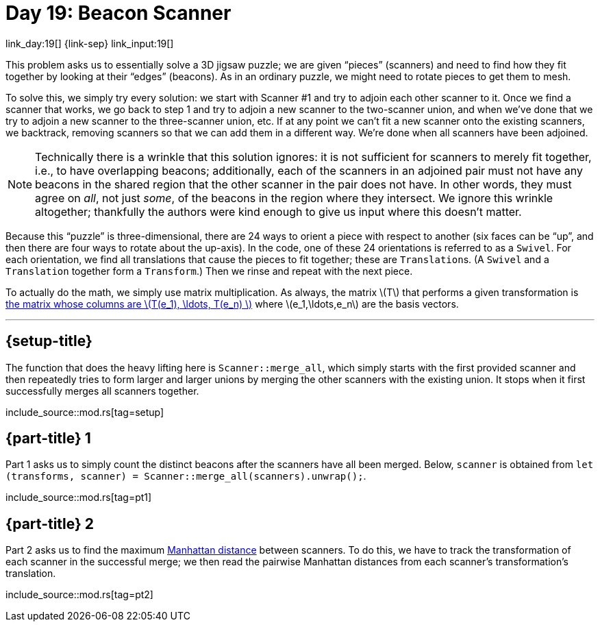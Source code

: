= Day 19: Beacon Scanner
:stem: latexmath
:page-stem: {stem}

link_day:19[] {link-sep} link_input:19[]

This problem asks us to essentially solve a 3D jigsaw puzzle; we are given “pieces” (scanners) and need to find how they fit together by looking at their “edges” (beacons).
As in an ordinary puzzle, we might need to rotate pieces to get them to mesh.

To solve this, we simply try every solution: we start with Scanner #1 and try to adjoin each other scanner to it.
Once we find a scanner that works, we go back to step 1 and try to adjoin a new scanner to the two-scanner union, and when we've done that we try to adjoin a new scanner to the three-scanner union, etc.
If at any point we can't fit a new scanner onto the existing scanners, we backtrack, removing scanners so that we can add them in a different way.
We're done when all scanners have been adjoined.

[NOTE]
--
Technically there is a wrinkle that this solution ignores: it is not sufficient for scanners to merely fit together, i.e., to have overlapping beacons; additionally, each of the scanners in an adjoined pair must not have any beacons in the shared region that the other scanner in the pair does not have.
In other words, they must agree on _all_, not just _some_, of the beacons in the region where they intersect.
We ignore this wrinkle altogether; thankfully the authors were kind enough to give us input where this doesn't matter.
--

Because this “puzzle” is three-dimensional, there are 24 ways to orient a piece with respect to another (six faces can be “up”, and then there are four ways to rotate about the up-axis).
In the code, one of these 24 orientations is referred to as a `Swivel`.
For each orientation, we find all translations that cause the pieces to fit together; these are ``Translation``s.
(A `Swivel` and a `Translation` together form a `Transform`.)
Then we rinse and repeat with the next piece.

To actually do the math, we simply use matrix multiplication.
As always, the matrix stem:[T] that performs a given transformation is https://en.wikipedia.org/wiki/Matrix_(mathematics)#Relationship_to_linear_maps[the matrix whose columns are stem:[T(e_1), \ldots, T(e_n) ]^] where stem:[e_1,\ldots,e_n] are the basis vectors.

***

== {setup-title}

The function that does the heavy lifting here is `Scanner::merge_all`, which simply starts with the first provided scanner and then repeatedly tries to form larger and larger unions by merging the other scanners with the existing union.
It stops when it first successfully merges all scanners together.


--
include_source::mod.rs[tag=setup]
--

== {part-title} 1
Part 1 asks us to simply count the distinct beacons after the scanners have all been merged.
Below, `scanner` is obtained from `let (transforms, scanner) = Scanner::merge_all(scanners).unwrap();`.

include_source::mod.rs[tag=pt1]


== {part-title} 2
Part 2 asks us to find the maximum https://en.wikipedia.org/wiki/Taxicab_geometry[Manhattan distance^] between scanners.
To do this, we have to track the transformation of each scanner in the successful merge; we then read the pairwise Manhattan distances from each scanner's transformation's translation.

include_source::mod.rs[tag=pt2]
